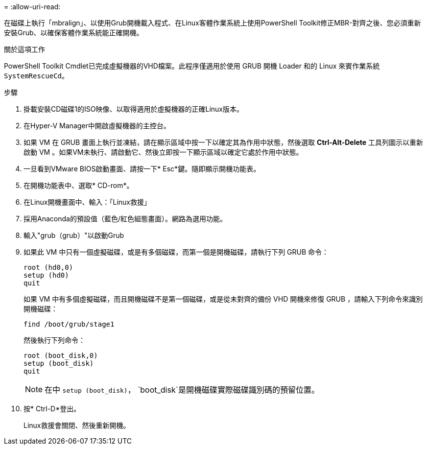 = 
:allow-uri-read: 


在磁碟上執行「mbralign」、以使用Grub開機載入程式、在Linux客體作業系統上使用PowerShell Toolkit修正MBR-對齊之後、您必須重新安裝Grub、以確保客體作業系統能正確開機。

.關於這項工作
PowerShell Toolkit Cmdlet已完成虛擬機器的VHD檔案。此程序僅適用於使用 GRUB 開機 Loader 和的 Linux 來賓作業系統 `SystemRescueCd`。

.步驟
. 掛載安裝CD磁碟1的ISO映像、以取得適用於虛擬機器的正確Linux版本。
. 在Hyper-V Manager中開啟虛擬機器的主控台。
. 如果 VM 在 GRUB 畫面上執行並凍結，請在顯示區域中按一下以確定其為作用中狀態，然後選取 *Ctrl-Alt-Delete* 工具列圖示以重新啟動 VM 。如果VM未執行、請啟動它、然後立即按一下顯示區域以確定它處於作用中狀態。
. 一旦看到VMware BIOS啟動畫面、請按一下* Esc*鍵。隨即顯示開機功能表。
. 在開機功能表中、選取* CD-rom*。
. 在Linux開機畫面中、輸入：「Linux救援」
. 採用Anaconda的預設值（藍色/紅色組態畫面）。網路為選用功能。
. 輸入"grub（grub）"以啟動Grub
. 如果此 VM 中只有一個虛擬磁碟，或是有多個磁碟，而第一個是開機磁碟，請執行下列 GRUB 命令：
+
[listing]
----
root (hd0,0)
setup (hd0)
quit
----
+
如果 VM 中有多個虛擬磁碟，而且開機磁碟不是第一個磁碟，或是從未對齊的備份 VHD 開機來修復 GRUB ，請輸入下列命令來識別開機磁碟：

+
[listing]
----
find /boot/grub/stage1
----
+
然後執行下列命令：

+
[listing]
----
root (boot_disk,0)
setup (boot_disk)
quit
----
+

NOTE: 在中 `setup (boot_disk)`， `boot_disk`是開機磁碟實際磁碟識別碼的預留位置。



. 按* Ctrl-D*登出。
+
Linux救援會關閉、然後重新開機。


